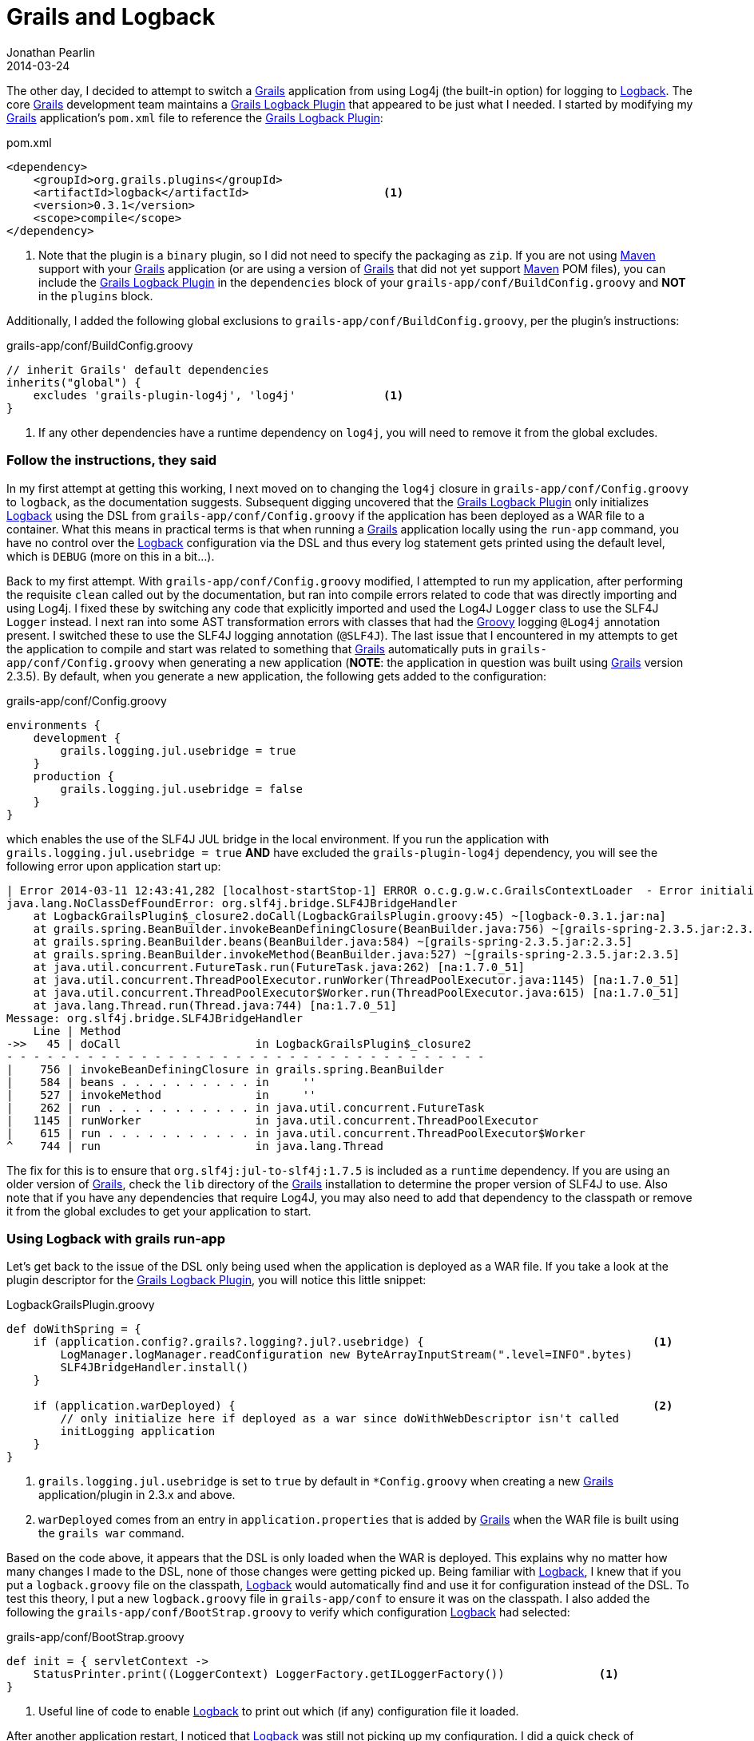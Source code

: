 = Grails and Logback
Jonathan Pearlin
2014-03-24
:jbake-type: post
:jbake-tags: grails,logback
:jbake-status: published
:source-highlighter: prettify
:id: grails_logback
:grails: http://grails.org[Grails]
:grails_logback: http://grails.org/plugin/logback[Grails Logback Plugin]
:groovy: http://groovy.codehaus.org[Groovy]
:logback: http://logback.qos.ch/[Logback]
:maven: http://maven.apache.org/[Maven]
:icons: font

The other day, I decided to attempt to switch a {grails} application from using Log4j (the built-in option) for logging to {logback}.  The core {grails} development team
maintains a {grails_logback} that appeared to be just what I needed.  I started by modifying my {grails} application's `pom.xml` file
to reference the {grails_logback}:

[source,xml]
.pom.xml
----
<dependency>
    <groupId>org.grails.plugins</groupId>
    <artifactId>logback</artifactId>			<1>
    <version>0.3.1</version>
    <scope>compile</scope>
</dependency>
----
<1> Note that the plugin is a `binary` plugin, so I did not need to specify the packaging as `zip`.  If you are not using {maven} support with your {grails} application (or are using a version of {grails} that did not yet support {maven} POM files), you can include
the {grails_logback} in the `dependencies` block of your `grails-app/conf/BuildConfig.groovy` and **NOT** in the `plugins` block.

Additionally, I added the following global exclusions to `grails-app/conf/BuildConfig.groovy`, per the plugin's instructions:

[source,groovy]
.grails-app/conf/BuildConfig.groovy
----
// inherit Grails' default dependencies
inherits("global") {
    excludes 'grails-plugin-log4j', 'log4j'		<1>
}
----
<1> If any other dependencies have a runtime dependency on `log4j`, you will need to remove it from the global excludes.

=== Follow the instructions, they said

In my first attempt at getting this working, I next moved on to changing the `log4j` closure in `grails-app/conf/Config.groovy` to `logback`, as the documentation suggests.  Subsequent
digging uncovered that the {grails_logback} only initializes {logback} using the DSL from `grails-app/conf/Config.groovy` if the application has been deployed as a WAR file
to a container.  What this means in practical terms is that when running a {grails} application locally using the `run-app` command, you have no control over the {logback} configuration
via the DSL and thus every log statement gets printed using the default level, which is `DEBUG` (more on this in a bit...).

Back to my first attempt.  With `grails-app/conf/Config.groovy` modified, I attempted to run my application, after performing the requisite `clean` called out by the documentation, but
ran into compile errors related to code that was directly importing and using Log4j.  I fixed these by switching any code that explicitly imported and used the Log4J `Logger` class to use the SLF4J `Logger`
instead.  I next ran into some AST transformation errors with classes that had the {groovy} logging `@Log4j` annotation present.  I switched these to use the SLF4J logging annotation (`@SLF4J`).  The
last issue that I encountered in my attempts to get the application to compile and start was related to something that {grails} automatically puts in `grails-app/conf/Config.groovy` when generating a
new application (**NOTE**:  the application in question was built using {grails} version 2.3.5).  By default, when you generate a new application, the following gets added to the configuration:

[source,groovy]
.grails-app/conf/Config.groovy
----
environments {
    development {
        grails.logging.jul.usebridge = true
    }
    production {
        grails.logging.jul.usebridge = false
    }
}
----

which enables the use of the SLF4J JUL bridge in the local environment.  If you run the application with `grails.logging.jul.usebridge = true` **AND** have excluded the `grails-plugin-log4j` dependency,
you will see the following error upon application start up:

[source,text]
----
| Error 2014-03-11 12:43:41,282 [localhost-startStop-1] ERROR o.c.g.g.w.c.GrailsContextLoader  - Error initializing the application: org.slf4j.bridge.SLF4JBridgeHandler
java.lang.NoClassDefFoundError: org.slf4j.bridge.SLF4JBridgeHandler
    at LogbackGrailsPlugin$_closure2.doCall(LogbackGrailsPlugin.groovy:45) ~[logback-0.3.1.jar:na]
    at grails.spring.BeanBuilder.invokeBeanDefiningClosure(BeanBuilder.java:756) ~[grails-spring-2.3.5.jar:2.3.5]
    at grails.spring.BeanBuilder.beans(BeanBuilder.java:584) ~[grails-spring-2.3.5.jar:2.3.5]
    at grails.spring.BeanBuilder.invokeMethod(BeanBuilder.java:527) ~[grails-spring-2.3.5.jar:2.3.5]
    at java.util.concurrent.FutureTask.run(FutureTask.java:262) [na:1.7.0_51]
    at java.util.concurrent.ThreadPoolExecutor.runWorker(ThreadPoolExecutor.java:1145) [na:1.7.0_51]
    at java.util.concurrent.ThreadPoolExecutor$Worker.run(ThreadPoolExecutor.java:615) [na:1.7.0_51]
    at java.lang.Thread.run(Thread.java:744) [na:1.7.0_51]
Message: org.slf4j.bridge.SLF4JBridgeHandler
    Line | Method
->>   45 | doCall                    in LogbackGrailsPlugin$_closure2
- - - - - - - - - - - - - - - - - - - - - - - - - - - - - - - - - - - -
|    756 | invokeBeanDefiningClosure in grails.spring.BeanBuilder
|    584 | beans . . . . . . . . . . in     ''
|    527 | invokeMethod              in     ''
|    262 | run . . . . . . . . . . . in java.util.concurrent.FutureTask
|   1145 | runWorker                 in java.util.concurrent.ThreadPoolExecutor
|    615 | run . . . . . . . . . . . in java.util.concurrent.ThreadPoolExecutor$Worker
^    744 | run                       in java.lang.Thread
----

The fix for this is to ensure that `org.slf4j:jul-to-slf4j:1.7.5` is included as a `runtime` dependency.  If you are using an older version of {grails}, check the `lib` directory
of the {grails} installation to determine the proper version of SLF4J to use.  Also note that if you have any dependencies that require Log4J, you may also need to add that dependency
to the classpath or remove it from the global excludes to get your application to start.

=== Using Logback with grails run-app

Let's get back to the issue of the DSL only being used when the application is deployed as a WAR file.  If you take a look at the plugin descriptor for the {grails_logback}, you will notice this
little snippet:

[source,groovy]
.LogbackGrailsPlugin.groovy
----
def doWithSpring = {
    if (application.config?.grails?.logging?.jul?.usebridge) {					<1>
        LogManager.logManager.readConfiguration new ByteArrayInputStream(".level=INFO".bytes)
        SLF4JBridgeHandler.install()
    }

    if (application.warDeployed) {								<2>
        // only initialize here if deployed as a war since doWithWebDescriptor isn't called
        initLogging application
    }
}
----
<1> `grails.logging.jul.usebridge` is set to `true` by default in `*Config.groovy` when creating a new {grails} application/plugin in 2.3.x and above.
<2> `warDeployed` comes from an entry in `application.properties` that is added by {grails} when the WAR file is built using the `grails war` command.

Based on the code above, it appears that the DSL is only loaded when the WAR is deployed.  This explains why no matter how many changes I made to the DSL, none of those changes were getting picked up.
Being familiar with {logback}, I knew that if you put a `logback.groovy` file on the classpath, {logback} would automatically find and use it for configuration instead of the DSL.  To test this theory,
I put a new `logback.groovy` file in `grails-app/conf` to ensure it was on the classpath.  I also added the following the `grails-app/conf/BootStrap.groovy` to verify which configuration {logback} had
selected:

[source,groovy]
.grails-app/conf/BootStrap.groovy
----
def init = { servletContext ->
    StatusPrinter.print((LoggerContext) LoggerFactory.getILoggerFactory())		<1>
}
----
<1> Useful line of code to enable {logback} to print out which (if any) configuration file it loaded.

After another application restart, I noticed that {logback} was still not picking up my configuration.  I did a quick check of `target/classes` to confirm a suspicion that {grails} had compiled my `logback.groovy`
file instead of treating it like a non-source file.  Sure enough, I found `logback.class` in `target\classes`.  This meant that I would need to come up with a creative way to get {grails} to get an
un-compiled version of the file on the classpath.  My first thought was to put some logic in `grails-app/conf/BuildConfig.groovy` to set the `logback.configurationFile` system property supported by
{logback} to the un-compiled version of `logback.groovy`:

[source,groovy]
.grails-app/conf/BuildConfig.groovy
----
/*
 * If the application is being run locally, set the Logback configuration file
 * system property.  This is necessary as Grails will attempt to compile the .groovy
 * file instead of simply adding it to the classpath "as is".  There is a corresponding
 * event handler in 'scripts/Events.groovy' that takes care of making sure that the
 * Groovy configuration file makes it into the WAR in its un-compiled state.
 */
if(new File("${basedir}/grails-app/conf/logback.groovy").exists()) {
    System.setProperty('logback.configurationFile', "${basedir}/grails-app/conf/logback.groovy")		<1>
}
----
<1> This is a programmatic way to force {logback} to use the {groovy}-based configuration file.  This could also be set as an JVM argument (`-Dlogback.configurationFile=...`).

After adding this code and restarting the application, {logback} finally found and loaded by custom configuration file.  This little trick works great when running the application using
the `run-app` command, but I knew that I would have the same issue when building the WAR file.  To address getting the `logback.groovy` file in to the built WAR file as an un-compiled
configuration file, I added the following to `scripts/Events.groovy`:

[source,groovy]
.scripts/Events.groovy
----
eventCreateWarStart = { warName, stagingDir ->
    ant.copy file:"${basedir}/grails-app/conf/logback.groovy", todir: "${stagingDir}/WEB-INF/classes"
}
----

When {grails} starts the process of building the WAR file, this script will now copy over the un-compiled `logback.groovy` file to `classes` folder in the WAR.  This will guarantee that the
file is on the classpath for {logback} to find at runtime in its un-compiled form.  After making this change, I built the WAR file and extracted it to verify the results.  Everything looked good.

In retrospect, I could have easily just ditched the {grails_logback} in favor of directly using the {logback} dependencies, but I still would have encountered the issue with {grails} compiling the
`logback.groovy` file.  In addition I also would have lost support for the automatic `log` property injection in controllers, tag libraries, etc that {grails} provides via an AST transformation.  In my
spare time, I might attempt to make some modifications to the {grails_logback} to handle using the DSL in non-WAR-deployed scenarios, which would elminate the need for a `logback.groovy` file.